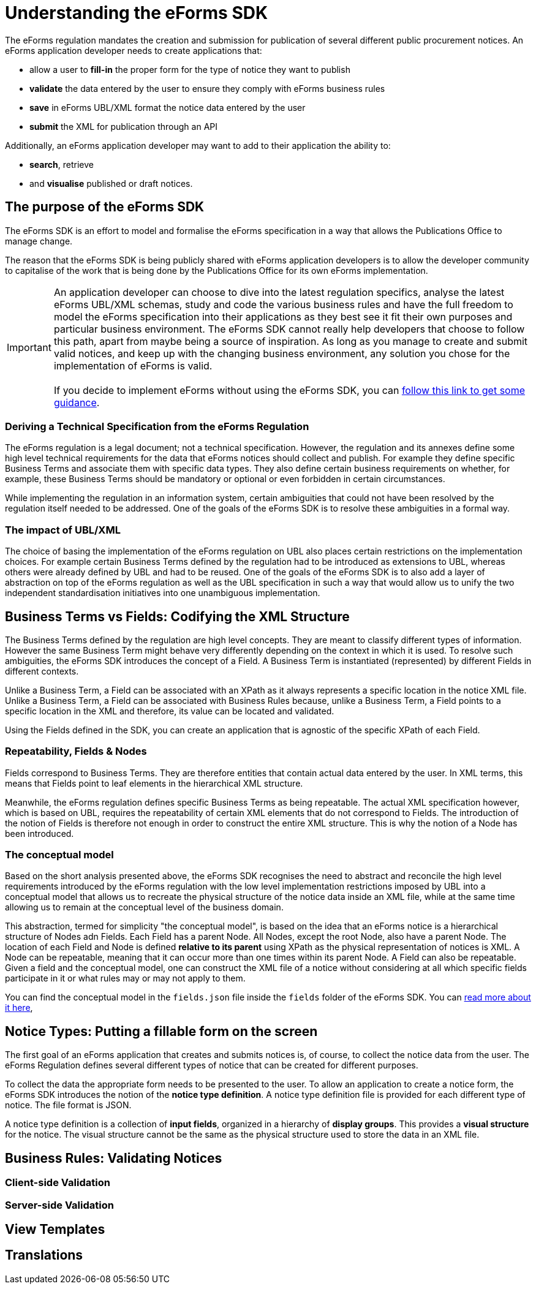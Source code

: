 = Understanding the eForms SDK

The eForms regulation mandates the creation and submission for publication of several different public procurement notices.
An eForms application developer needs to create applications that:

* allow a user to **fill-in** the proper form for the type of notice they want to publish
* **validate** the data entered by the user to ensure they comply with eForms business rules
* **save** in eForms UBL/XML format the notice data entered by the user
* **submit** the XML for publication through an API

Additionally, an eForms application developer may want to add to their application the ability to: 

* **search**, retrieve 
* and **visualise** published or draft notices.

== The purpose of the eForms SDK

The eForms SDK is an effort to model and formalise the eForms specification in a way that allows the Publications Office to manage change.

The reason that the eForms SDK is being publicly shared with eForms application developers is to allow the developer community to capitalise of the work that is being done by the Publications Office for its own eForms implementation.

IMPORTANT: An application developer can choose to dive into the latest regulation specifics, analyse the latest eForms UBL/XML schemas, study and code the various business rules and have the full freedom to model the eForms specification into their applications as they best see it fit their own purposes and particular business environment. The eForms SDK cannot really help developers that choose to follow this path, apart from maybe being a source of inspiration. As long as you manage to create and submit valid notices, and  keep up with the changing business environment, any solution you chose for the implementation of eForms is valid. +
 +
If you decide to implement eForms without using the eForms SDK, you can xref:implementing-eforms-without-the-sdk.adoc[follow this link to get some guidance].

=== Deriving a Technical Specification from the eForms Regulation
The eForms regulation is a legal document; not a technical specification. However, the regulation and its annexes define some high level technical requirements for the data that eForms notices should collect and publish. For example they define specific Business Terms and associate them with specific data types. They also define certain business requirements on whether, for example, these Business Terms should be mandatory or optional or even forbidden in certain circumstances.

While implementing the regulation in an information system, certain ambiguities that could not have been resolved by the regulation itself needed to be addressed. One of the goals of the eForms SDK is to resolve these ambiguities in a formal way.

=== The impact of UBL/XML  
The choice of basing the implementation of the eForms regulation on UBL also places certain restrictions on the implementation choices. For example certain Business Terms defined by the regulation had to be introduced as extensions to UBL, whereas others were already defined by UBL and had to be reused. One of the goals of the eForms SDK is to also add a layer of abstraction on top of the eForms regulation as well as the UBL specification in such a way that would allow us to unify the two independent standardisation initiatives into one unambiguous implementation.  

== Business Terms vs Fields: Codifying the XML Structure 
The Business Terms defined by the regulation are high level concepts. They are meant to classify different types of information. However the same Business Term might behave very differently depending on the context in which it is used. To resolve such ambiguities, the eForms SDK introduces the concept of a Field. A Business Term is instantiated (represented) by different Fields in different contexts. 

Unlike a Business Term, a Field can be associated with an XPath as it always represents a specific location in the notice XML file. Unlike a Business Term, a Field can be associated with Business Rules because, unlike a Business Term, a Field points to a specific location in the XML and therefore, its value can be located and validated.

Using the Fields defined in the SDK, you can create an application that is agnostic of the specific XPath of each Field. 

=== Repeatability, Fields & Nodes
Fields correspond to Business Terms. They are therefore entities that contain actual data entered by the user. In XML terms, this means that Fields point to leaf elements in the hierarchical XML structure.

Meanwhile, the eForms regulation defines specific Business Terms as being repeatable. The actual XML specification however, which is based on UBL, requires the repeatability of certain XML elements that do not correspond to Fields. The introduction of the notion of Fields is therefore not enough in order to construct the entire XML structure. This is why the notion of a Node has been introduced.

=== The conceptual model
Based on the short analysis presented above, the eForms SDK recognises the need to abstract and reconcile the high level requirements introduced by the eForms regulation with the low level implementation restrictions imposed by UBL into a conceptual model that allows us to recreate the physical structure of the notice data inside an XML file, while at the same time allowing us to remain at the conceptual level of the business domain. 

This abstraction, termed for simplicity "the conceptual model", is based on the idea that an eForms notice is a hierarchical structure of Nodes adn Fields. Each Field has a parent Node. All Nodes, except the root Node, also have a parent Node. The location of each Field and Node is defined **relative to its parent** using XPath as the physical representation of notices is XML. A Node can be repeatable, meaning that it can occur more than one times within its parent Node. A Field can also be repeatable. Given a field and the conceptual model, one can construct the XML file of a notice without considering at all which specific fields participate in it or what rules may or may not apply to them.

You can find the conceptual model in the `fields.json` file inside the `fields` folder of the eForms SDK. You can xref:eforms:fields:index.adoc[read more about it here], 

== Notice Types: Putting a fillable form on the screen
The first goal of an eForms application that creates and submits notices is, of course, to collect the notice data from the user. The eForms Regulation defines several different types of notice that can be created for different purposes.

To collect the data the appropriate form needs to be presented to the user. To allow an application to create a notice form, the eForms SDK introduces the notion of the **notice type definition**. A notice type definition file is provided for each different type of notice. The file format is JSON. 

A notice type definition is a collection of **input fields**, organized in a hierarchy of **display groups**. This provides a **visual structure** for the notice. The visual structure cannot be the same as the physical structure used to store the data in an XML file.

== Business Rules: Validating Notices

=== Client-side Validation

=== Server-side Validation

== View Templates

== Translations

